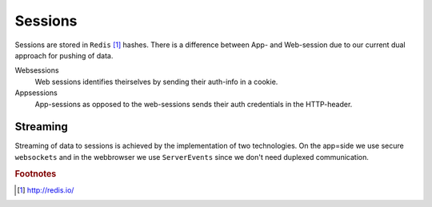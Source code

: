 ========
Sessions
========

Sessions are stored in ``Redis`` [#f1]_ hashes. There is a difference between App- and Web-session due to our current dual approach for pushing of data.

Websessions
  Web sessions identifies theirselves by sending their auth-info in a cookie.

Appsessions
  App-sessions as opposed to the web-sessions sends their auth credentials in the HTTP-header.

Streaming
---------

Streaming of data to sessions is achieved by the implementation of two technologies. On the app=side we use secure ``websockets`` and in the webbrowser we use ``ServerEvents`` since we don't need duplexed communication.


.. rubric:: Footnotes

.. [#f1] http://redis.io/